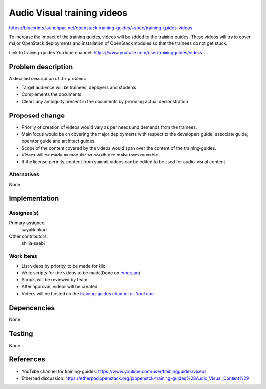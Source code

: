 ..
 This work is licensed under a Creative Commons Attribution 3.0 Unported
 License.

 http://creativecommons.org/licenses/by/3.0/legalcode

==========================================
Audio Visual training videos
==========================================

https://blueprints.launchpad.net/openstack-training-guides/+spec/training-guides-videos

To increase the impact of the training guides, videos will be added to the
training guides. These videos will try to cover major OpenStack deployments
and installation of OpenStack modules so that the trainees do not get stuck.

Link to training-guides YouTube channel:
https://www.youtube.com/user/trainingguides/videos


Problem description
===================

A detailed description of the problem:

* Target audience will be trainees, deployers and students
* Complements the documents
* Clears any ambiguity present in the documents by providing actual
  demonstration

Proposed change
===============

* Priority of creation of videos would vary as per needs and demands
  from the trainees.
* Main focus would be on covering the major deployments with respect to the
  developers guide, associate guide, operator guide and architect guides.
* Scope of the content covered by the videos would span over the content of
  the training-guides.
* Videos will be made as modular as possible to make them reusable.
* If the license permits, content from summit videos can be edited to be used
  for audio-visual content.

Alternatives
------------
None

Implementation
==============

Assignee(s)
-----------

Primary assignee:
  sayalilunkad

Other contributors:
  shilla-saebi

Work Items
----------

* List videos by priority, to be made for kilo
* Write scripts for the videos to be made(Done on `etherpad
  <https://etherpad.openstack.org/p/openstck-training-guides%28Audio_Visual_Content%29>`_)
* Scripts will be reviewed by team
* After approval, videos will be created
* Videos will be hosted on the `training-guides channel on YouTube
  <https://www.youtube.com/user/trainingguides/videos>`_

Dependencies
============
None

Testing
=======
None

References
==========

* YouTube channel for training-guides:
  https://www.youtube.com/user/trainingguides/videos

* Etherpad discussion:
  https://etherpad.openstack.org/p/openstck-training-guides%28Audio_Visual_Content%29
